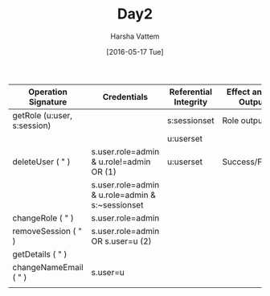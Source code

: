 #+TITLE: Day2
#+AUTHOR: Harsha Vattem
#+DATE: [2016-05-17 Tue]


| Operation Signature         | Credentials                                      | Referential Integrity | Effect and/or Output | Remarks                |   |   |   |   |   |   |   |   |   |   |   |   |   |   |   |
|-----------------------------+--------------------------------------------------+-----------------------+----------------------+------------------------+---+---+---+---+---+---+---+---+---+---+---+---+---+---+---|
| getRole (u:user, s:session) |                                                  | s:sessionset          | Role output          |                        |   |   |   |   |   |   |   |   |   |   |   |   |   |   |   |
|                             |                                                  | u:userset             |                      |                        |   |   |   |   |   |   |   |   |   |   |   |   |   |   |   |
|-----------------------------+--------------------------------------------------+-----------------------+----------------------+------------------------+---+---+---+---+---+---+---+---+---+---+---+---+---+---+---|
| deleteUser ( " )            | s.user.role=admin & u.role!=admin OR  (1)        | u:userset             | Success/Failure      | To delete a user:      |   |   |   |   |   |   |   |   |   |   |   |   |   |   |   |
|                             | s.user.role=admin & u.role=admin & s:~sessionset |                       |                      | Special case for admin |   |   |   |   |   |   |   |   |   |   |   |   |   |   |   |
|-----------------------------+--------------------------------------------------+-----------------------+----------------------+------------------------+---+---+---+---+---+---+---+---+---+---+---+---+---+---+---|
| changeRole ( " )            | s.user.role=admin                                |                       |                      |                        |   |   |   |   |   |   |   |   |   |   |   |   |   |   |   |
|-----------------------------+--------------------------------------------------+-----------------------+----------------------+------------------------+---+---+---+---+---+---+---+---+---+---+---+---+---+---+---|
| removeSession ( " )         | s.user.role=admin OR s.user=u  (2)               |                       |                      |                        |   |   |   |   |   |   |   |   |   |   |   |   |   |   |   |
|-----------------------------+--------------------------------------------------+-----------------------+----------------------+------------------------+---+---+---+---+---+---+---+---+---+---+---+---+---+---+---|
| getDetails ( " )            |                                                  |                       |                      |                        |   |   |   |   |   |   |   |   |   |   |   |   |   |   |   |
|-----------------------------+--------------------------------------------------+-----------------------+----------------------+------------------------+---+---+---+---+---+---+---+---+---+---+---+---+---+---+---|
| changeNameEmail ( " )       | s.user=u                                         |                       |                      |                        |   |   |   |   |   |   |   |   |   |   |   |   |   |   |   |
|-----------------------------+--------------------------------------------------+-----------------------+----------------------+------------------------+---+---+---+---+---+---+---+---+---+---+---+---+---+---+---|
|                             |                                                  |                       |                      |                        |   |   |   |   |   |   |   |   |   |   |   |   |   |   |   |
